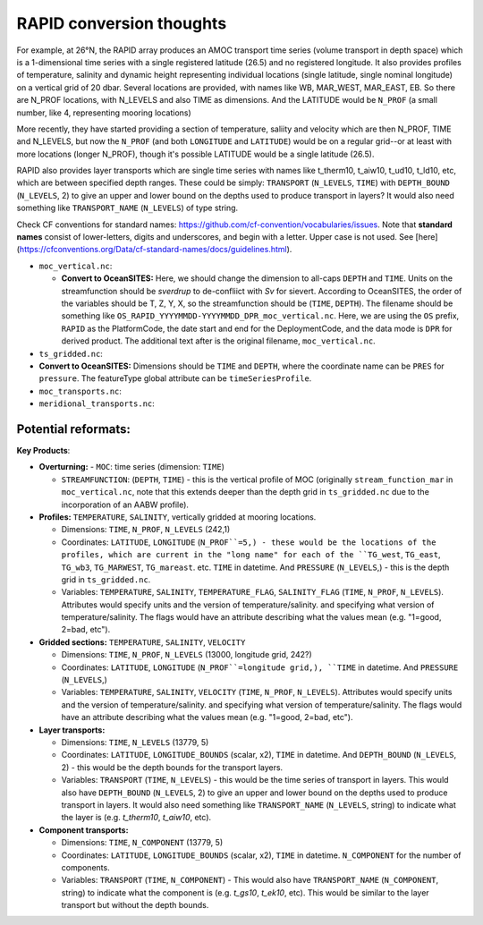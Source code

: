 .. _convert-rapid:
RAPID conversion thoughts
--------------------------


For example, at 26°N, the RAPID array produces an AMOC transport time series (volume transport in depth space) which is a 1-dimensional time series with a single registered latitude (26.5) and no registered longitude.  It also provides profiles of temperature, salinity and dynamic height representing individual locations (single latitude, single nominal longitude) on a vertical grid of 20 dbar.  Several locations are provided, with names like WB, MAR_WEST, MAR_EAST, EB.  So there are N_PROF locations, with N_LEVELS and also TIME as dimensions. And the LATITUDE would be ``N_PROF`` (a small number, like 4, representing mooring locations)

More recently, they have started providing a section of temperature, saliity and velocity which are then N_PROF, TIME and N_LEVELS, but now the ``N_PROF`` (and both ``LONGITUDE`` and ``LATITUDE``) would be on a regular grid--or at least with more locations (longer N_PROF), though it's possible LATITUDE would be a single latitude (26.5).

RAPID also provides layer transports which are single time series with names like t_therm10, t_aiw10, t_ud10, t_ld10, etc, which are between specified depth ranges.  These could be simply: ``TRANSPORT`` (``N_LEVELS``, ``TIME``) with ``DEPTH_BOUND`` (``N_LEVELS``, 2) to give an upper and lower bound on the depths used to produce transport in layers?  It would also need something like ``TRANSPORT_NAME`` (``N_LEVELS``) of type string.

Check CF conventions for standard names: https://github.com/cf-convention/vocabularies/issues.  Note that **standard names** consist of lower-letters, digits and underscores, and begin with a letter. Upper case is not used.  See [here](https://cfconventions.org/Data/cf-standard-names/docs/guidelines.html).


- ``moc_vertical.nc``:

  - **Convert to OceanSITES:** Here, we should change the dimension to all-caps ``DEPTH`` and ``TIME``.  Units on the streamfunction should be `sverdrup` to de-confliict with `Sv` for sievert. According to OceanSITES, the order of the variables should be  T, Z, Y, X, so the streamfunction should be (``TIME``, ``DEPTH``).  The filename should be something like ``OS_RAPID_YYYYMMDD-YYYYMMDD_DPR_moc_vertical.nc``. Here, we are using the ``OS`` prefix, ``RAPID`` as the PlatformCode, the date start and end for the DeploymentCode, and the data mode is ``DPR`` for derived product.  The additional text after is the original filename, ``moc_vertical.nc``.

- ``ts_gridded.nc``:

- **Convert to OceanSITES:** Dimensions should be ``TIME`` and ``DEPTH``, where the coordinate name can be ``PRES`` for ``pressure``.  The featureType global attribute can be ``timeSeriesProfile``.

- ``moc_transports.nc``:

- ``meridional_transports.nc``:

Potential reformats:
~~~~~~~~~~~~~~~



**Key Products**:

- **Overturning:**
  - ``MOC``: time series (dimension: ``TIME``)

  - ``STREAMFUNCTION``: (``DEPTH``, ``TIME``) - this is the vertical profile of MOC (originally ``stream_function_mar`` in ``moc_vertical.nc``, note that this extends deeper than the depth grid in ``ts_gridded.nc`` due to the incorporation of an AABW profile).

- **Profiles:** ``TEMPERATURE``, ``SALINITY``, vertically gridded at mooring locations.

  - Dimensions: ``TIME``, ``N_PROF``, ``N_LEVELS`` (242,1)

  - Coordinates: ``LATITUDE``, ``LONGITUDE`` (``N_PROF``=5,) - these would be the locations of the profiles, which are current in the "long name" for each of the ``TG_west``, ``TG_east``, ``TG_wb3``, ``TG_MARWEST``, ``TG_mareast``.  etc. ``TIME`` in datetime.  And ``PRESSURE`` (``N_LEVELS``,) - this is the depth grid in ``ts_gridded.nc``.

  - Variables: ``TEMPERATURE``, ``SALINITY``, ``TEMPERATURE_FLAG``, ``SALINITY_FLAG`` (``TIME``, ``N_PROF``, ``N_LEVELS``).  Attributes would specify units and the version of temperature/salinity.   and specifying what version of temperature/salinity.   The flags would have an attribute describing what the values mean (e.g. "1=good, 2=bad, etc").

- **Gridded sections:** ``TEMPERATURE``, ``SALINITY``, ``VELOCITY``

  - Dimensions: ``TIME``, ``N_PROF``, ``N_LEVELS`` (13000, longitude grid, 242?)

  - Coordinates: ``LATITUDE``, ``LONGITUDE`` (``N_PROF``=longitude grid,), ``TIME`` in datetime.  And ``PRESSURE`` (``N_LEVELS``,)

  - Variables: ``TEMPERATURE``, ``SALINITY``, ``VELOCITY`` (``TIME``, ``N_PROF``, ``N_LEVELS``).  Attributes would specify units and the version of temperature/salinity.   and specifying what version of temperature/salinity.   The flags would have an attribute describing what the values mean (e.g. "1=good, 2=bad, etc").

- **Layer transports:**

  - Dimensions: ``TIME``, ``N_LEVELS`` (13779, 5)

  - Coordinates: ``LATITUDE``, ``LONGITUDE_BOUNDS`` (scalar, x2), ``TIME`` in datetime.  And ``DEPTH_BOUND`` (``N_LEVELS``, 2) - this would be the depth bounds for the transport layers.

  - Variables: ``TRANSPORT`` (``TIME``, ``N_LEVELS``) - this would be the time series of transport in layers.  This would also have ``DEPTH_BOUND`` (``N_LEVELS``, 2) to give an upper and lower bound on the depths used to produce transport in layers.  It would also need something like ``TRANSPORT_NAME`` (``N_LEVELS``, string) to indicate what the layer is (e.g. `t_therm10`, `t_aiw10`, etc).

- **Component transports:**

  - Dimensions: ``TIME``, ``N_COMPONENT`` (13779, 5)

  - Coordinates: ``LATITUDE``, ``LONGITUDE_BOUNDS`` (scalar, x2), ``TIME`` in datetime.  ``N_COMPONENT`` for the number of components.

  - Variables: ``TRANSPORT`` (``TIME``, ``N_COMPONENT``) -  This would also have ``TRANSPORT_NAME`` (``N_COMPONENT``, string) to indicate what the component is (e.g. `t_gs10`, `t_ek10`, etc).  This would be similar to the layer transport but without the depth bounds.
